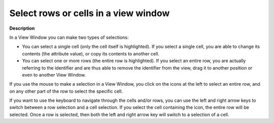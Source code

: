 

.. _Identifier-Selector_Selecting_rows_or_cells_in_a_v:


Select rows or cells in a view window
=====================================

**Description** 

In a View Window you can make two types of selections:

*	You can select a single cell (only the cell itself is highlighted). If you select a single cell, you are able to change its contents (the attribute value), or copy its contents to another cell.
*	You can select one or more rows (the entire row is highlighted). If you select an entire row, you are actually referring to the identifier and are thus able to remove the identifier from the view, drag it to another position or even to another View Window.

If you use the mouse to make a selection in a View Window, you click on the icons at the left to select an entire row, and on any other part of the row to select the specific cell.


If you want to use the keyboard to navigate through the cells and/or rows, you can use the left and right arrow keys to switch between a row selection and a cell selection. If you select the cell containing the icon, the entire row will be selected. Once a row is selected, then both the left and right arrow key will switch to a selection of a cell.




